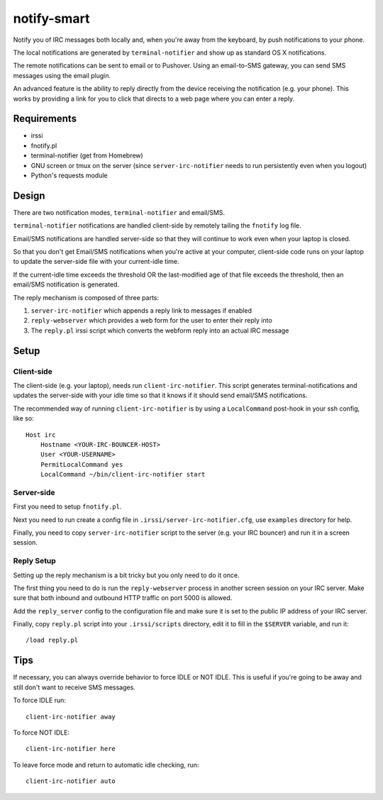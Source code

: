 ============
notify-smart
============


Notify you of IRC messages both locally and, when you're away from the
keyboard, by push notifications to your phone.

The local notifications are generated by ``terminal-notifier`` and show up as
standard OS X notifications.

The remote notifications can be sent to email or to Pushover. Using an
email-to-SMS gateway, you can send SMS messages using the email plugin.

An advanced feature is the ability to reply directly from the device receiving
the notification (e.g. your phone). This works by providing a link for you to
click that directs to a web page where you can enter a reply.


Requirements
============

* irssi
* fnotify.pl
* terminal-notifier (get from Homebrew)
* GNU screen or tmux on the server (since ``server-irc-notifier`` needs to run
  persistently even when you logout)
* Python's requests module


Design
======


There are two notification modes, ``terminal-notifier`` and email/SMS.

``terminal-notifier`` notifications are handled client-side by remotely tailing
the ``fnotify`` log file.

Email/SMS notifications are handled server-side so that they will continue to
work even when your laptop is closed.

So that you don't get Email/SMS notifications when you're active at your
computer, client-side code runs on your laptop to  update the server-side file
with your current-idle time.

If the current-idle time exceeds the threshold OR the last-modified age of
that file exceeds the threshold, then an email/SMS notification is generated.

The reply mechanism is composed of three parts:

1) ``server-irc-notifier`` which appends a reply link to messages if enabled
2) ``reply-webserver`` which provides a web form for the user to enter
   their reply into
3) The ``reply.pl`` irssi script which converts the webform reply into an actual
   IRC message

Setup
=====

Client-side
-----------

The client-side (e.g. your laptop), needs run ``client-irc-notifier``. This
script generates terminal-notifications and updates the server-side with your
idle time so that it knows if it should send email/SMS notifications.

The recommended way of running ``client-irc-notifier`` is by using a
``LocalCommand`` post-hook in your ssh config, like so::

    Host irc                                                                                                                                                                                                           
        Hostname <YOUR-IRC-BOUNCER-HOST>
        User <YOUR-USERNAME>
        PermitLocalCommand yes
        LocalCommand ~/bin/client-irc-notifier start

Server-side
-----------

First you need to setup ``fnotify.pl``.

Next you need to run create a config file in ``.irssi/server-irc-notifier.cfg``,
use ``examples`` directory for help.

Finally, you need to copy ``server-irc-notifier`` script to the server (e.g.
your IRC bouncer) and run it in a screen session.


Reply Setup
-----------

Setting up the reply mechanism is a bit tricky but you only need to do it
once.

The first thing you need to do is run the ``reply-webserver`` process in
another screen session on your IRC server. Make sure that both inbound and
outbound HTTP traffic on port 5000 is allowed.

Add the ``reply_server`` config to the configuration file and make sure it is
set to the public IP address of your IRC server.

Finally, copy ``reply.pl`` script into your ``.irssi/scripts`` directory, edit
it to fill in the ``$SERVER`` variable, and run it::

    /load reply.pl


Tips
====


If necessary, you can always override behavior to force IDLE or NOT IDLE. This
is useful if you're going to be away and still don't want to receive SMS
messages.

To force IDLE run::

    client-irc-notifier away


To force NOT IDLE::

    client-irc-notifier here


To leave force mode and return to automatic idle checking, run::

    client-irc-notifier auto
